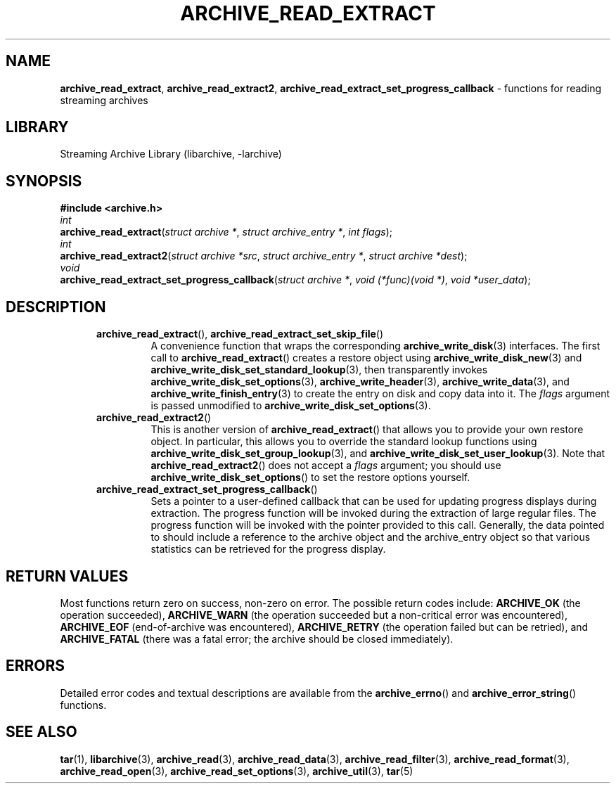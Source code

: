 .TH ARCHIVE_READ_EXTRACT 3 "February 2, 2012" ""
.SH NAME
.ad l
\fB\%archive_read_extract\fP,
\fB\%archive_read_extract2\fP,
\fB\%archive_read_extract_set_progress_callback\fP
\- functions for reading streaming archives
.SH LIBRARY
.ad l
Streaming Archive Library (libarchive, -larchive)
.SH SYNOPSIS
.ad l
\fB#include <archive.h>\fP
.br
\fIint\fP
.br
\fB\%archive_read_extract\fP(\fI\%struct\ archive\ *\fP, \fI\%struct\ archive_entry\ *\fP, \fI\%int\ flags\fP);
.br
\fIint\fP
.br
\fB\%archive_read_extract2\fP(\fI\%struct\ archive\ *src\fP, \fI\%struct\ archive_entry\ *\fP, \fI\%struct\ archive\ *dest\fP);
.br
\fIvoid\fP
.br
\fB\%archive_read_extract_set_progress_callback\fP(\fI\%struct\ archive\ *\fP, \fI\%void\ (*func)(void\ *)\fP, \fI\%void\ *user_data\fP);
.SH DESCRIPTION
.ad l
.RS 5
.TP
\fB\%archive_read_extract\fP(), \fB\%archive_read_extract_set_skip_file\fP()
A convenience function that wraps the corresponding
\fBarchive_write_disk\fP(3)
interfaces.
The first call to
\fB\%archive_read_extract\fP()
creates a restore object using
\fBarchive_write_disk_new\fP(3)
and
\fBarchive_write_disk_set_standard_lookup\fP(3),
then transparently invokes
\fBarchive_write_disk_set_options\fP(3),
\fBarchive_write_header\fP(3),
\fBarchive_write_data\fP(3),
and
\fBarchive_write_finish_entry\fP(3)
to create the entry on disk and copy data into it.
The
\fIflags\fP
argument is passed unmodified to
\fBarchive_write_disk_set_options\fP(3).
.TP
\fB\%archive_read_extract2\fP()
This is another version of
\fB\%archive_read_extract\fP()
that allows you to provide your own restore object.
In particular, this allows you to override the standard lookup functions
using
\fBarchive_write_disk_set_group_lookup\fP(3),
and
\fBarchive_write_disk_set_user_lookup\fP(3).
Note that
\fB\%archive_read_extract2\fP()
does not accept a
\fIflags\fP
argument; you should use
\fB\%archive_write_disk_set_options\fP()
to set the restore options yourself.
.TP
\fB\%archive_read_extract_set_progress_callback\fP()
Sets a pointer to a user-defined callback that can be used
for updating progress displays during extraction.
The progress function will be invoked during the extraction of large
regular files.
The progress function will be invoked with the pointer provided to this call.
Generally, the data pointed to should include a reference to the archive
object and the archive_entry object so that various statistics
can be retrieved for the progress display.
.RE
.SH RETURN VALUES
.ad l
Most functions return zero on success, non-zero on error.
The possible return codes include:
\fBARCHIVE_OK\fP
(the operation succeeded),
\fBARCHIVE_WARN\fP
(the operation succeeded but a non-critical error was encountered),
\fBARCHIVE_EOF\fP
(end-of-archive was encountered),
\fBARCHIVE_RETRY\fP
(the operation failed but can be retried),
and
\fBARCHIVE_FATAL\fP
(there was a fatal error; the archive should be closed immediately).
.SH ERRORS
.ad l
Detailed error codes and textual descriptions are available from the
\fB\%archive_errno\fP()
and
\fB\%archive_error_string\fP()
functions.
.SH SEE ALSO
.ad l
\fBtar\fP(1),
\fBlibarchive\fP(3),
\fBarchive_read\fP(3),
\fBarchive_read_data\fP(3),
\fBarchive_read_filter\fP(3),
\fBarchive_read_format\fP(3),
\fBarchive_read_open\fP(3),
\fBarchive_read_set_options\fP(3),
\fBarchive_util\fP(3),
\fBtar\fP(5)
